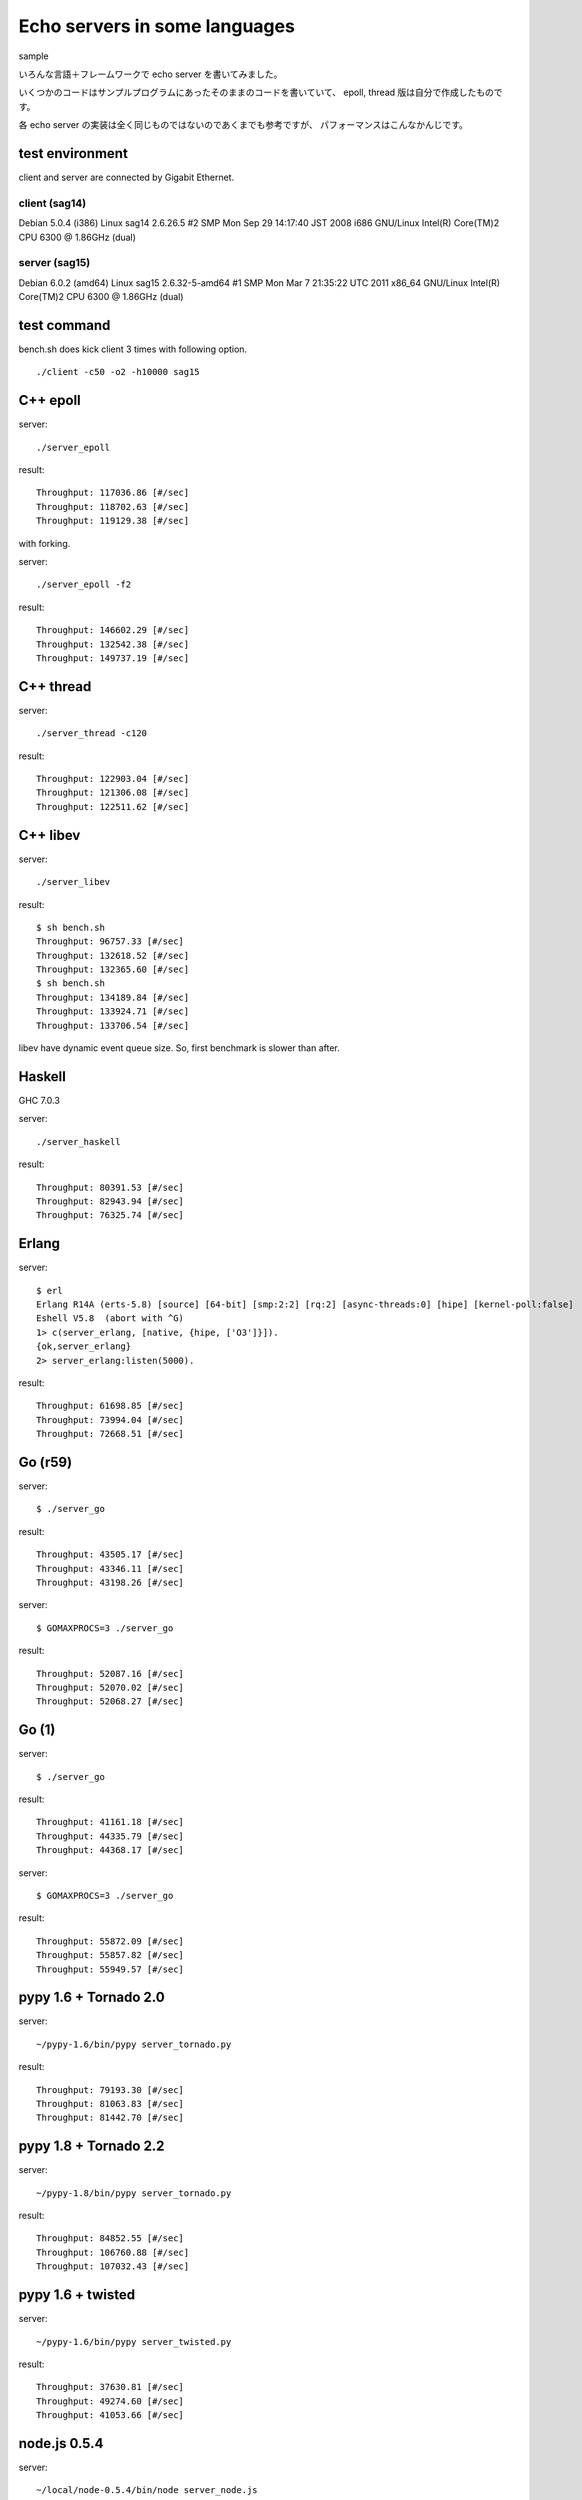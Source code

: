 Echo servers in some languages
=================================

sample

いろんな言語＋フレームワークで echo server を書いてみました。

いくつかのコードはサンプルプログラムにあったそのままのコードを書いていて、
epoll, thread 版は自分で作成したものです。

各 echo server の実装は全く同じものではないのであくまでも参考ですが、
パフォーマンスはこんなかんじです。

test environment
-----------------

client and server are connected by Gigabit Ethernet.

client (sag14)
^^^^^^^^^^^^^^^
Debian 5.0.4 (i386)
Linux sag14 2.6.26.5 #2 SMP Mon Sep 29 14:17:40 JST 2008 i686 GNU/Linux
Intel(R) Core(TM)2 CPU          6300  @ 1.86GHz (dual)

server (sag15)
^^^^^^^^^^^^^^^
Debian 6.0.2 (amd64)
Linux sag15 2.6.32-5-amd64 #1 SMP Mon Mar 7 21:35:22 UTC 2011 x86_64 GNU/Linux
Intel(R) Core(TM)2 CPU          6300  @ 1.86GHz (dual)

test command
-------------

bench.sh does kick client 3 times with following option.

::

   ./client -c50 -o2 -h10000 sag15

C++ epoll
---------

server::

   ./server_epoll

result::

   Throughput: 117036.86 [#/sec]
   Throughput: 118702.63 [#/sec]
   Throughput: 119129.38 [#/sec]

with forking.

server::

   ./server_epoll -f2

result::

   Throughput: 146602.29 [#/sec]
   Throughput: 132542.38 [#/sec]
   Throughput: 149737.19 [#/sec]


C++ thread
-----------

server::

   ./server_thread -c120

result::

   Throughput: 122903.04 [#/sec]
   Throughput: 121306.08 [#/sec]
   Throughput: 122511.62 [#/sec]

C++ libev
-------------

server::

   ./server_libev

result::

   $ sh bench.sh 
   Throughput: 96757.33 [#/sec]
   Throughput: 132618.52 [#/sec]
   Throughput: 132365.60 [#/sec]
   $ sh bench.sh 
   Throughput: 134189.84 [#/sec]
   Throughput: 133924.71 [#/sec]
   Throughput: 133706.54 [#/sec]

libev have dynamic event queue size. So, first benchmark is slower than
after.


Haskell
----------

GHC 7.0.3

server::

   ./server_haskell

result::

   Throughput: 80391.53 [#/sec]
   Throughput: 82943.94 [#/sec]
   Throughput: 76325.74 [#/sec]


Erlang
-------------

server::

   $ erl
   Erlang R14A (erts-5.8) [source] [64-bit] [smp:2:2] [rq:2] [async-threads:0] [hipe] [kernel-poll:false]
   Eshell V5.8  (abort with ^G)
   1> c(server_erlang, [native, {hipe, ['O3']}]).
   {ok,server_erlang}
   2> server_erlang:listen(5000).

result::

   Throughput: 61698.85 [#/sec]
   Throughput: 73994.04 [#/sec]
   Throughput: 72668.51 [#/sec]


Go (r59)
-------------

server::

   $ ./server_go

result::

   Throughput: 43505.17 [#/sec]
   Throughput: 43346.11 [#/sec]
   Throughput: 43198.26 [#/sec]

server::

   $ GOMAXPROCS=3 ./server_go

result::

   Throughput: 52087.16 [#/sec]
   Throughput: 52070.02 [#/sec]
   Throughput: 52068.27 [#/sec]


Go (1)
-------

server::

   $ ./server_go

result::

   Throughput: 41161.18 [#/sec]
   Throughput: 44335.79 [#/sec]
   Throughput: 44368.17 [#/sec]

server::

   $ GOMAXPROCS=3 ./server_go

result::

   Throughput: 55872.09 [#/sec]
   Throughput: 55857.82 [#/sec]
   Throughput: 55949.57 [#/sec]


pypy 1.6 + Tornado 2.0
-----------------------

server::

   ~/pypy-1.6/bin/pypy server_tornado.py 

result::

   Throughput: 79193.30 [#/sec]
   Throughput: 81063.83 [#/sec]
   Throughput: 81442.70 [#/sec]


pypy 1.8 + Tornado 2.2
-----------------------

server::

   ~/pypy-1.8/bin/pypy server_tornado.py 

result::

   Throughput: 84852.55 [#/sec]
   Throughput: 106760.88 [#/sec]
   Throughput: 107032.43 [#/sec]


pypy 1.6 + twisted
-------------------

server::

   ~/pypy-1.6/bin/pypy server_twisted.py 

result::

   Throughput: 37630.81 [#/sec]
   Throughput: 49274.60 [#/sec]
   Throughput: 41053.66 [#/sec]


node.js  0.5.4
---------------

server::

   ~/local/node-0.5.4/bin/node server_node.js


result::

   Throughput: 34713.88 [#/sec]
   Throughput: 35965.09 [#/sec]
   Throughput: 36288.78 [#/sec]



Ruby 1.9.1 + EventMachine 0.12.10
-----------------------------------

server::

   $ ruby1.9.1 server_em.rb

result::

   Throughput: 74124.61 [#/sec]
   Throughput: 73578.20 [#/sec]
   Throughput: 75241.61 [#/sec]



Ruby 1.9.1 + rev 0.3.2
-------------------------

server::

   $ ruby1.9.1 server_rev.rb

result::

   Throughput: 32372.56 [#/sec]
   Throughput: 32647.37 [#/sec]
   Throughput: 32517.97 [#/sec]



Python 2.7.2 + Tornado
-------------------------

server::

   ~/python2.7/bin/python server_tornado.py

result::

   Throughput: 59626.30 [#/sec]
   Throughput: 50793.45 [#/sec]
   Throughput: 51566.35 [#/sec]


Python 2.7.2 + gevent
-------------------------------

server::

   ~/python2.7/bin/python server_gevent.py

result for gevent 0.13.6::

   Throughput: 17751.24 [#/sec]
   Throughput: 17607.05 [#/sec]
   Throughput: 17537.34 [#/sec]

result for gevent 1.0a2::

   Throughput: 19433.81 [#/sec]
   Throughput: 19455.66 [#/sec]
   Throughput: 19371.97 [#/sec]


gevent-1.0a2 without greenlet. Event driven fashion::

   ~/python2.7/bin/python server_gevent_loop.py

result::

   Throughput: 62942.07 [#/sec]
   Throughput: 63338.58 [#/sec]
   Throughput: 62814.45 [#/sec]



Python 2.7.2 + Twisted
----------------------

server::

   ~/python2.7/bin/python server_twidted.py

result::

   Throughput: 14339.96 [#/sec]
   Throughput: 13982.39 [#/sec]
   Throughput: 13841.22 [#/sec]


..
   vim: paste sw=3 expandtab
